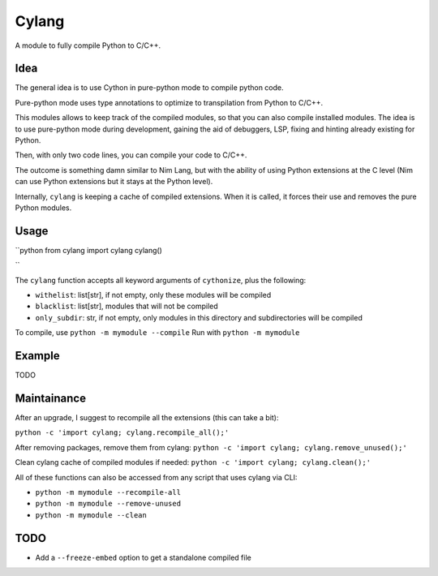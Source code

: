 Cylang
======

A module to fully compile Python to C/C++.

Idea
----

The general idea is to use Cython in pure-python mode to compile python code.

Pure-python mode uses type annotations to optimize to transpilation from Python to C/C++.

This modules allows to keep track of the compiled modules, so that you can also
compile installed modules. The idea is to use pure-python mode during
development, gaining the aid of debuggers, LSP, fixing and hinting already
existing for Python.

Then, with only two code lines, you can compile your code to C/C++.

The outcome is something damn similar to Nim Lang, but with the ability of
using Python extensions at the C level (Nim can use Python extensions but it
stays at the Python level).

Internally, ``cylang`` is keeping a cache of compiled extensions. When it is
called, it forces their use and removes the pure Python modules.

Usage
-----

``python
from cylang import cylang
cylang()

``

The ``cylang`` function accepts all keyword arguments of ``cythonize``, plus the following:

* ``withelist``: list[str], if not empty, only these modules will be compiled
* ``blacklist``: list[str], modules that will not be compiled
* ``only_subdir``: str, if not empty, only modules in this directory and
  subdirectories will be compiled

To compile, use ``python -m mymodule --compile``
Run with ``python -m mymodule``

Example
-------
TODO

Maintainance
------------

After an upgrade, I suggest to recompile all the extensions (this can take a bit):

``python -c 'import cylang; cylang.recompile_all();'``

After removing packages, remove them from cylang:
``python -c 'import cylang; cylang.remove_unused();'``

Clean cylang cache of compiled modules if needed:
``python -c 'import cylang; cylang.clean();'``

All of these functions can also be accessed from any script that uses cylang via CLI:

* ``python -m mymodule --recompile-all``
* ``python -m mymodule --remove-unused``
* ``python -m mymodule --clean``

TODO
----
* Add a ``--freeze-embed`` option to get a standalone compiled file
